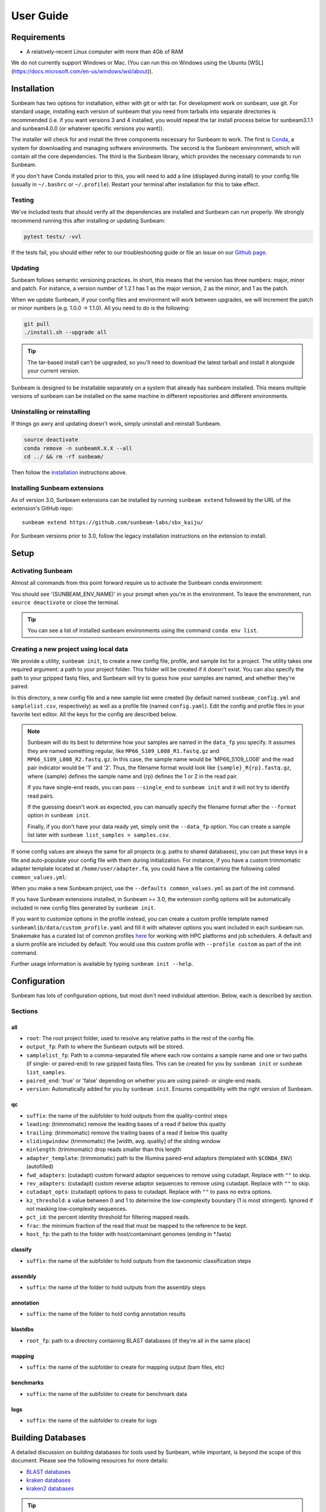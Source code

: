 .. _usage:

==========
User Guide
==========

Requirements
============

- A relatively-recent Linux computer with more than 4Gb of RAM

We do not currently support Windows or Mac. (You can run this on Windows using the Ubuntu [WSL](https://docs.microsoft.com/en-us/windows/wsl/about)).

.. _installation:
Installation
============

Sunbeam has two options for installation, either with git or with tar. For development work on sunbeam, use git. For standard usage, installing each version of sunbeam that you need from tarballs into separate directories is recommended (i.e. if you want versions 3 and 4 installed, you would repeat the tar install process below for sunbeam3.1.1 and sunbeam4.0.0 (or whatever specific versions you want)).

.. tabs::
  .. tab:: tar install

    On a Linux machine, download the tarball for the sunbeam version you want (``sunbeamX.X.X``) then unpack and install it.
    
    .. code-block:: shell
      
      wget https://github.com/sunbeam-labs/sunbeam/releases/latest/download/sunbeam.tar.gz
      mkdir sunbeam4.0.0
      tar -zxf sunbeam.tar.gz -C sunbeam4.0.0
      cd sunbeam4.0.0 && ./install.sh
  
  .. tab:: git install
    
    On a Linux machine, download a copy of Sunbeam from our GitHub repository, and install.
    
    .. code-block:: shell
      
      git clone --branch v4.0.0 https://github.com/sunbeam-labs/sunbeam.git
      cd sunbeam
      ./install.sh
    
    .. tip::
      
      If you're planning on doing development work on sunbeam, use 'git clone git@github.com:sunbeam-labs/sunbeam.git' instead.

The installer will check for and install the three components necessary for Sunbeam to work. The first is `Conda <https://conda.io>`_, a system for downloading and managing software environments. The second is the Sunbeam environment, which will contain all the core dependencies. The third is the Sunbeam library, which provides the necessary commands to run Sunbeam.

If you don't have Conda installed prior to this, you will need to add a line (displayed during install) to your config file (usually in ``~/.bashrc`` or ``~/.profile``). Restart your terminal after installation for this to take effect.

Testing
-------

We've included tests that should verify all the dependencies are installed and Sunbeam can run properly. We strongly recommend running this after installing or updating Sunbeam:

.. code-block:: shell
  
  pytest tests/ -vvl

If the tests fail, you should either refer to our troubleshooting guide or file an issue on our `Github page <https://github.com/sunbeam-labs/sunbeam/issues>`_.

.. _updating:
Updating
--------

Sunbeam follows semantic versioning practices. In short, this means that the version has three numbers: major, minor and patch. For instance, a version number of 1.2.1 has 1 as the major version, 2 as the minor, and 1 as the patch.

When we update Sunbeam, if your config files and environment will work between upgrades, we will increment the patch or minor numbers (e.g. 1.0.0 -> 1.1.0). All you need to do is the following:

.. code-block:: shell
  
  git pull
  ./install.sh --upgrade all

.. tip::

  The tar-based install can't be upgraded, so you'll need to download the latest tarball and install it alongside your current version.

Sunbeam is designed to be installable separately on a system that already has sunbeam installed. This means multiple versions of sunbeam can be installed on the same machine in different repositories and different environments.

.. _uninstall:
Uninstalling or reinstalling
----------------------------

If things go awry and updating doesn't work, simply uninstall and reinstall Sunbeam.

.. code-block:: shell
  
  source deactivate
  conda remove -n sunbeamX.X.X --all
  cd ../ && rm -rf sunbeam/

Then follow the installation_ instructions above.

Installing Sunbeam extensions
-----------------------------

As of version 3.0, Sunbeam extensions can be installed by running ``sunbeam extend`` followed by the URL of the extension's GitHub repo::
   
   sunbeam extend https://github.com/sunbeam-labs/sbx_kaiju/

For Sunbeam versions prior to 3.0, follow the legacy installation instructions on the extension to install.

Setup
=====

Activating Sunbeam
------------------

Almost all commands from this point forward require us to activate the Sunbeam conda environment:

.. code-block:: shell
  source activate SUNBEAM_ENV_NAME

You should see '(SUNBEAM_ENV_NAME)' in your prompt when you're in the environment. To leave the environment, run ``source deactivate`` or close the terminal.

.. tip::
  You can see a list of installed sunbeam environments using the command ``conda env list``.

Creating a new project using local data
----------------------

We provide a utility, ``sunbeam init``, to create a new config file, profile, and sample list for a project. The utility takes one required argument: a path to your project folder. This folder will be created if it doesn't exist. You can also specify the path to your gzipped fastq files, and Sunbeam will try to guess how your samples are named, and whether they're paired.

.. code-block:: shell
  sunbeam init --data_fp /path/to/fastq/files /path/to/my_project

In this directory, a new config file and a new sample list were created (by default named ``sunbeam_config.yml`` and ``samplelist.csv``, respectively) as well as a profile file (named ``config.yaml``). Edit the config and profile files in your favorite text editor. All the keys for the config are described below.

.. note::
  Sunbeam will do its best to determine how your samples are named in the ``data_fp`` you specify. It assumes they are named something regular, like ``MP66_S109_L008_R1.fastq.gz`` and ``MP66_S109_L008_R2.fastq.gz``. In this case, the sample name would be 'MP66_S109_L008' and the read pair indicator would be '1' and '2'. Thus, the filename format would look like ``{sample}_R{rp}.fastq.gz``, where {sample} defines the sample name and {rp} defines the 1 or 2 in the read pair.
  
  If you have single-end reads, you can pass ``--single_end`` to ``sunbeam init`` and it will not try to identify read pairs.
  
  If the guessing doesn't work as expected, you can manually specify the filename format after the ``--format`` option in ``sunbeam init``.
  
  Finally, if you don't have your data ready yet, simply omit the ``--data_fp`` option. You can create a sample list later with ``sunbeam list_samples > samples.csv``.

If some config values are always the same for all projects (e.g. paths to shared databases), you can put these keys in a file and auto-populate your config file with them during initialization. For instance, if you have a custom trimmomatic adapter template located at ``/home/user/adapter.fa``, you could have a file containing the following called ``common_values.yml``:

.. code-block:: yaml
  qc:
    adapter_template: "/home/user/adapter.fa"

When you make a new Sunbeam project, use the ``--defaults common_values.yml`` as part of the init command.

If you have Sunbeam extensions installed, in Sunbeam >= 3.0, the extension config options will be automatically included in new config files generated by ``sunbeam init``.

If you want to customize options in the profile instead, you can create a custom profile template named ``sunbeamlib/data/custom_profile.yaml`` and fill it with whatever options you want included in each sunbeam run. Snakemake has a curated list of common profiles `here <https://github.com/Snakemake-Profiles>`_ for working with HPC platforms and job schedulers. A default and a slurm profile are included by default. You would use this custom profile with ``--profile custom`` as part of the init command.

Further usage information is available by typing ``sunbeam init --help``.

Configuration
=============

Sunbeam has lots of configuration options, but most don't need individual attention. Below, each is described by section.

Sections
-------

all
++++

* ``root``: The root project folder, used to resolve any relative paths in the rest of the config file.
* ``output_fp``: Path to where the Sunbeam outputs will be stored.
* ``samplelist_fp``: Path to a comma-separated file where each row contains a sample name and one or two paths (if single- or paired-end) to raw gzipped fastq files. This can be created for you by ``sunbeam init`` or ``sunbeam list_samples``.
* ``paired_end``: 'true' or 'false' depending on whether you are using paired- or single-end reads.
* ``version``: Automatically added for you by ``sunbeam init``. Ensures compatibility with the right version of Sunbeam.

qc
++++

* ``suffix``: the name of the subfolder to hold outputs from the quality-control steps
* ``leading``: (trimmomatic) remove the leading bases of a read if below this quality
* ``trailing``: (trimmomatic) remove the trailing bases of a read if below this quality
* ``slidingwindow``: (trimmomatic) the [width, avg. quality] of the sliding window
* ``minlength``: (trimmomatic) drop reads smaller than this length
* ``adapter_template``: (trimmomatic) path to the Illumina paired-end adaptors (templated with ``$CONDA_ENV``) (autofilled)
* ``fwd_adapters``: (cutadapt) custom forward adaptor sequences to remove using cutadapt. Replace with ``""`` to skip.
* ``rev_adapters``: (cutadapt) custom reverse adaptor sequences to remove using cutadapt. Replace with ``""`` to skip.
* ``cutadapt_opts``: (cutadapt) options to pass to cutadapt. Replace with ``""`` to pass no extra options.
* ``kz_threshold``: a value between 0 and 1 to determine the low-complexity boundary (1 is most stringent). Ignored if not masking low-complexity sequences.
* ``pct_id``: the percent identity threshold for filtering mapped reads.
* ``frac``: the minimum fraction of the read that must be mapped to the reference to be kept.
* ``host_fp``: the path to the folder with host/contaminant genomes (ending in *.fasta)

classify
++++++++

* ``suffix``: the name of the subfolder to hold outputs from the taxonomic classification steps

assembly
++++++++

* ``suffix``: the name of the folder to hold outputs from the assembly steps

annotation
++++++++++

* ``suffix``: the name of the folder to hold contig annotation results

blastdbs
++++++++

* ``root_fp``: path to a directory containing BLAST databases (if they're all in the same place)

mapping
+++++++

* ``suffix``: the name of the subfolder to create for mapping output (bam files, etc)

benchmarks
++++++++++

* ``suffix``: the name of the subfolder to create for benchmark data

logs
++++

* ``suffix``: the name of the subfolder to create for logs

Building Databases
==================

A detailed discussion on building databases for tools used by Sunbeam, while important, is beyond the scope of this document. Please see the following resources for more details:

* `BLAST databases <https://www.ncbi.nlm.nih.gov/books/NBK279688/>`_
* `kraken databases <https://ccb.jhu.edu/software/kraken/MANUAL.html#kraken-databases>`_
* `kraken2 databases <https://ccb.jhu.edu/software/kraken2/index.shtml?t=manual>`_

.. tip::
  These were all moved to extensions in sunbeam v4. Some vestiges remain in the main pipeline for compatibility with extensions but these should be considered deprecated and will be removed in future versions.

Running
=======

To run Sunbeam, make sure you've activated the sunbeam environment. Then run:

.. code-block:: shell
   sunbeam run --profile path/to/project/
   
There are many options that you can use to determine which outputs you want. By default, if nothing is specified, this runs the entire pipeline. However, each section is broken up into subsections that can be called individually, and will only execute the steps necessary to get their outputs. These are specified after the command above and consist of the following:

* ``all_qc``: basic quality control on all reads
* ``all_decontam``: quality control and host read removal on all samples

To use one of these options, simply run it like so:

.. code-block:: shell

   sunbeam run --profile path/to/project/ all_qc

In addition, since Sunbeam is really just a set of `snakemake <http://snakemake.readthedocs.io/en/latest/executable.html>`_ rules, all the (many) snakemake options apply here as well. Some useful ones are:

* ``-n`` performs a dry run, and will just list which rules are going to be executed without actually doing so.
* ``-k`` allows the workflow to continue with unrelated rules if one produces an error (useful for malformed samples).
* ``-p`` prints the actual shell command executed for each rule, which is very helpful for debugging purposes.
* ``--cores`` specifies the total number of cores used by Sunbeam. For example, if you run Sunbeam with ``--cores 100`` and each rule/processing step uses 20 threads, it will run 5 rules at once.

.. _cluster:

Cluster options
---------------

Sunbeam inherits its cluster abilities from Snakemake. There's nothing special about installing Sunbeam on a cluster, but in order to distribute work to cluster nodes, you have to enable snakemake's cluster exectuor of your choice.

.. code-block:: shell

  sunbeam init /path/to/cluster/project/ --data_fp /path/to/big/dataset/ --profile slurm
  pip install snakemake-executor-plugin-slurm
  sunbeam run --profile /path/to/cluster/project/

Edit any options set in the profile as if they are snakemake command line arguments.

.. tip::

  Snakemake cluster executors can be installed with pip. See snakemake's `executor docs <https://snakemake.github.io/snakemake-plugin-catalog/plugins/executor/slurm.html>`_ for more information.

Outputs
=======

This section describes all the outputs from Sunbeam. Here is an example output directory.

.. code-block:: shell

  ├ stats
  └ sunbeam_output
    ├ benchmarks
    ├ logs
    └ qc
      ├ 00_samples
      ├ 01_cutadapt
      ├ 02_trimmomatic
      ├ 03_komplexity
      ├ cleaned
      ├ decontam
      ├ log
      │   ├ decontam
      │   ├ cutadapt
      │   └ trimmomatic
      └ reports

Quality control
---------------

.. code-block:: shell

   	└ qc
      ├ 00_samples
      ├ 01_cutadapt
      ├ 02_trimmomatic
      ├ 03_komplexity
      ├ cleaned
      ├ decontam
      ├ log
      │   ├ decontam
      │   ├ komplexity
      └ reports

This folder contains the trimmed, low-complexity filtered reads in ``cleaned``. The ``decontam`` folder contains the cleaned reads that did not map to any contaminant or host genomes. In general, most downstream steps should reference the ``decontam`` reads.
